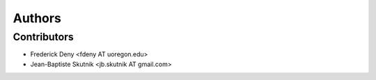 +++++++
Authors
+++++++

Contributors
============

* Frederick Deny <fdeny AT uoregon.edu>
* Jean-Baptiste Skutnik <jb.skutnik AT gmail.com>
